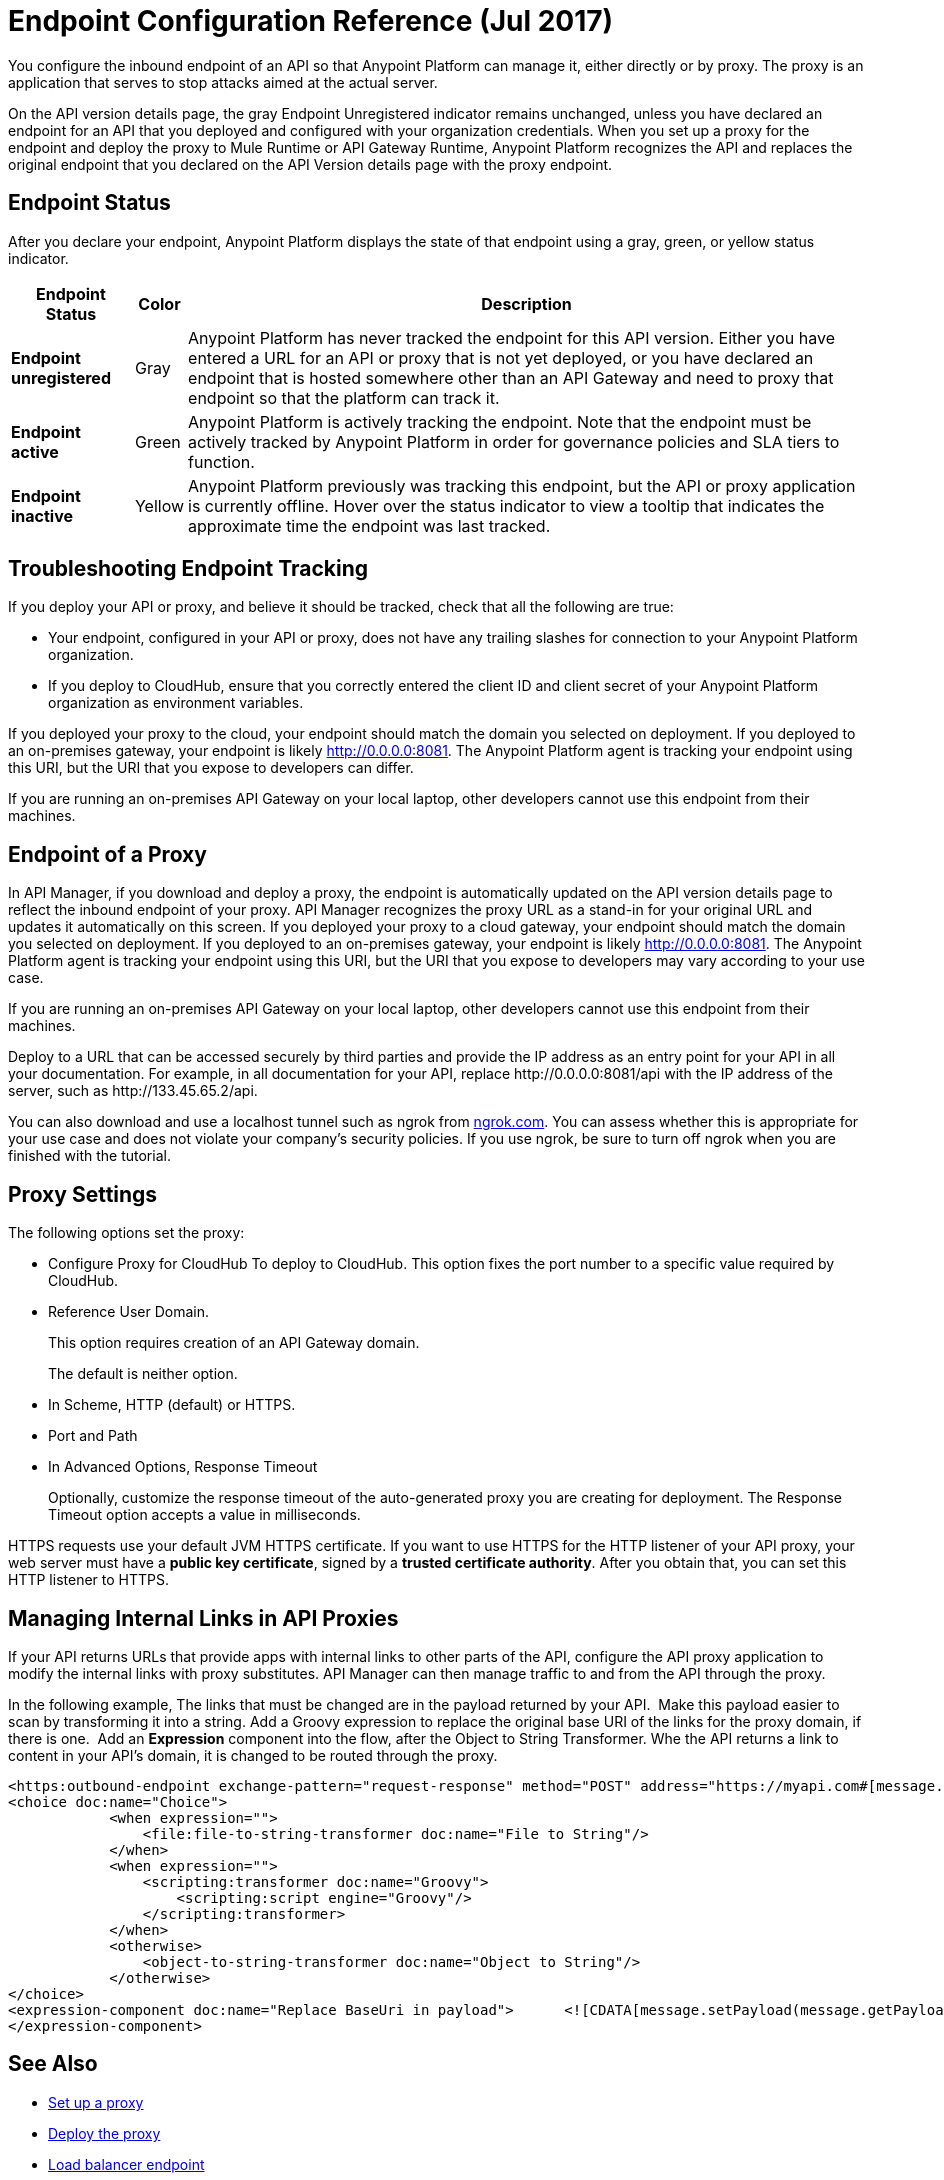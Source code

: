 = Endpoint Configuration Reference (Jul 2017)

You configure the inbound endpoint of an API so that Anypoint Platform can manage it, either directly or by proxy. The proxy is an application that serves to stop attacks aimed at the actual server. 

On the API version details page, the gray Endpoint Unregistered indicator remains unchanged, unless you have declared an endpoint for an API that you deployed and configured with your organization credentials. When you set up a proxy for the endpoint and deploy the proxy to Mule Runtime or API Gateway Runtime, Anypoint Platform recognizes the API and replaces the original endpoint that you declared on the API Version details page with the proxy endpoint.

== Endpoint Status

After you declare your endpoint, Anypoint Platform displays the state of that endpoint using a gray, green, or yellow status indicator.

[%header%autowidth.spread]
|===
|Endpoint Status |Color |Description
|*Endpoint unregistered* |Gray |Anypoint Platform has never tracked the endpoint for this API version. Either you have entered a URL for an API or proxy that is not yet deployed, or you have declared an endpoint that is hosted somewhere other than an API Gateway and need to proxy that endpoint so that the platform can track it.
|*Endpoint active* |Green |Anypoint Platform is actively tracking the endpoint. Note that the endpoint must be actively tracked by Anypoint Platform in order for governance policies and SLA tiers to function.
|*Endpoint inactive* |Yellow |Anypoint Platform previously was tracking this endpoint, but the API or proxy application is currently offline. Hover over the status indicator to view a tooltip that indicates the approximate time the endpoint was last tracked.
|===

== Troubleshooting Endpoint Tracking

If you deploy your API or proxy, and believe it should be tracked, check that all the following are true:

* Your endpoint, configured in your API or proxy, does not have any trailing slashes
for connection to your Anypoint Platform organization.
* If you deploy to CloudHub, ensure that you correctly entered the client ID and client secret of your Anypoint Platform organization as environment variables.

If you deployed your proxy to the cloud, your endpoint should match the domain you selected on deployment. If you deployed to an on-premises gateway, your endpoint is likely http://0.0.0.0:8081. The Anypoint Platform agent is tracking your endpoint using this URI, but the URI that you expose to developers can differ.

If you are running an on-premises API Gateway on your local laptop, other developers cannot use this endpoint from their machines.

== Endpoint of a Proxy

In API Manager, if you download and deploy a proxy, the endpoint is automatically updated on the API version details page to reflect the inbound endpoint of your proxy. API Manager recognizes the proxy URL as a stand-in for your original URL and updates it automatically on this screen. If you deployed your proxy to a cloud gateway, your endpoint should match the domain you selected on deployment. If you deployed to an on-premises gateway, your endpoint is likely http://0.0.0.0:8081. The Anypoint Platform agent is tracking your endpoint using this URI, but the URI that you expose to developers may vary according to your use case.

If you are running an on-premises API Gateway on your local laptop, other developers cannot use this endpoint from their machines.

Deploy to a URL that can be accessed securely by third parties and provide the IP address as an entry point for your API in all your documentation. For example, in all documentation for your API, replace +http://0.0.0.0:8081/api+ with the IP address of the server, such as +http://133.45.65.2/api+.

You can also download and use a localhost tunnel such as ngrok from http://ngrok.com[ngrok.com]. You can assess whether this is appropriate for your use case and does not violate your company's security policies. If you use ngrok, be sure to turn off ngrok when you are finished with the tutorial.


== Proxy Settings

The following options set the proxy:

* Configure Proxy for CloudHub 
To deploy to CloudHub. This option fixes the port number to a specific value required by CloudHub.
+
* Reference User Domain. 
+
This option requires creation of an API Gateway domain.
+
The default is neither option.
+
* In Scheme, HTTP (default) or HTTPS.
+
* Port and Path
+
* In Advanced Options, Response Timeout
+
Optionally, customize the response timeout of the auto-generated proxy you are creating for deployment. The Response Timeout option accepts a value in milliseconds.

HTTPS requests use your default JVM HTTPS certificate. If you want to use HTTPS for the HTTP listener of your API proxy, your web server must have a *public key certificate*, signed by a *trusted certificate authority*. After you obtain that, you can set this HTTP listener to HTTPS.

== Managing Internal Links in API Proxies

If your API returns URLs that provide apps with internal links to other parts of the API, configure the API proxy application to modify the internal links with proxy substitutes. API Manager can then manage traffic to and from the API through the proxy.

In the following example, The links that must be changed are in the payload returned by your API.  Make this payload easier to scan by transforming it into a string. Add a Groovy expression to replace the original base URI of the links for the proxy domain, if there is one.  Add an *Expression* component into the flow, after the Object to String Transformer. Whe the API returns a link to content in your API's domain, it is changed to be routed through the proxy.

[source, xml, linenums]
----
<https:outbound-endpoint exchange-pattern="request-response" method="POST" address="https://myapi.com#[message.inboundProperties['http.request']]" doc:name="Request to API"/>
<choice doc:name="Choice">
            <when expression="">
                <file:file-to-string-transformer doc:name="File to String"/>
            </when>
            <when expression="">
                <scripting:transformer doc:name="Groovy">
                    <scripting:script engine="Groovy"/>
                </scripting:transformer>
            </when>
            <otherwise>
                <object-to-string-transformer doc:name="Object to String"/>
            </otherwise>
</choice>
<expression-component doc:name="Replace BaseUri in payload">      <![CDATA[message.setPayload(message.getPayload().toString().replace("https://myapi.com/", "http://localhost:8083/"));]]>
</expression-component>
----


== See Also

* link:/api-manager/setting-up-an-api-proxy[Set up a proxy] 
* link:/api-manager/setting-up-an-api-proxy#deploying-a-proxy[Deploy the proxy]
* link:/api-manager/configuring-an-api-gateway[Load balancer endpoint]
* link:/api-manager/https-reference[HTTPS Reference].
* link:/api-manager/setting-up-an-api-proxy[Proxy Modification Reference]

